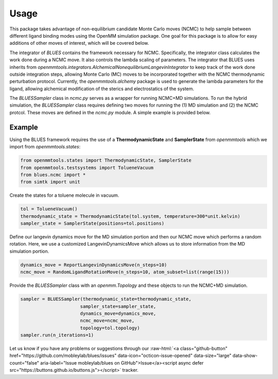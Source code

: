 Usage
=====

This package takes advantage of non-equilibrium candidate Monte Carlo moves (NCMC) to help sample between different ligand binding modes using the OpenMM simulation package. One goal for this package is to allow for easy additions of other moves of interest, which will be covered below.

The integrator of `BLUES` contains the framework necessary for NCMC. Specifically, the integrator class calculates the work done during a NCMC move. It also controls the lambda scaling of parameters. The integrator that BLUES uses inherits from `openmmtools.integrators.AlchemicalNonequilibriumLangevinIntegrator` to keep track of the work done outside integration steps, allowing Monte Carlo (MC) moves to be incorporated together with the NCMC thermodynamic perturbation protocol. Currently, the `openmmtools.alchemy` package is used to generate the lambda parameters for the ligand, allowing alchemical modification of the sterics and electrostatics of the system.

The `BLUESSampler` class in `ncmc.py` serves as a wrapper for running NCMC+MD simulations. To run the hybrid simulation, the `BLUESSampler` class requires defining two moves for running the (1) MD simulation and (2) the NCMC protcol. These moves are defined in the `ncmc.py` module. A simple example is provided below.

Example
-------
Using the BLUES framework requires the use of a **ThermodynamicState** and **SamplerState** from `openmmtools` which we import from `openmmtools.states`:

.. code-block:: python

   from openmmtools.states import ThermodynamicState, SamplerState
   from openmmtools.testsystems import TolueneVacuum
   from blues.ncmc import *
   from simtk import unit


Create the states for a toluene molecule in vacuum.

.. code-block:: python

   tol = TolueneVacuum()
   thermodynamic_state = ThermodynamicState(tol.system, temperature=300*unit.kelvin)
   sampler_state = SamplerState(positions=tol.positions)


Define our langevin dynamics move for the MD simulation portion and then our NCMC move which performs a random rotation. Here, we use a customized LangevinDynamicsMove which allows us to store information from the MD simulation portion.

.. code-block:: python

   dynamics_move = ReportLangevinDynamicsMove(n_steps=10)
   ncmc_move = RandomLigandRotationMove(n_steps=10, atom_subset=list(range(15)))


Provide the `BLUESSampler` class with an `openmm.Topology` and these objects to run the NCMC+MD simulation.

.. code-block:: python

   sampler = BLUESSampler(thermodynamic_state=thermodynamic_state,
                         sampler_state=sampler_state,
                         dynamics_move=dynamics_move,
                         ncmc_move=ncmc_move,
                         topology=tol.topology)
   sampler.run(n_iterations=1)



.. role:: raw-html(raw)
   :format: html

Let us know if you have any problems or suggestions through our :raw-html:`<a class="github-button" href="https://github.com/mobleylab/blues/issues" data-icon="octicon-issue-opened" data-size="large" data-show-count="false" aria-label="Issue mobleylab/blues on GitHub">Issue</a><script async defer src="https://buttons.github.io/buttons.js"></script>` tracker.
